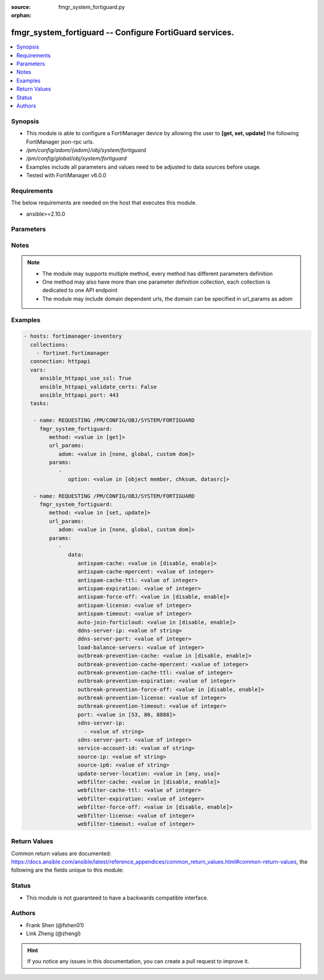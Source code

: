 :source: fmgr_system_fortiguard.py

:orphan:

.. _fmgr_system_fortiguard:

fmgr_system_fortiguard -- Configure FortiGuard services.
++++++++++++++++++++++++++++++++++++++++++++++++++++++++

.. versionadded:: 2.10

.. contents::
   :local:
   :depth: 1


Synopsis
--------

- This module is able to configure a FortiManager device by allowing the user to **[get, set, update]** the following FortiManager json-rpc urls.
- `/pm/config/adom/{adom}/obj/system/fortiguard`
- `/pm/config/global/obj/system/fortiguard`
- Examples include all parameters and values need to be adjusted to data sources before usage.
- Tested with FortiManager v6.0.0


Requirements
------------
The below requirements are needed on the host that executes this module.

- ansible>=2.10.0



Parameters
----------

.. raw:: html

 <ul>
 <li><span class="li-head">url_params</span> - parameters in url path <span class="li-normal">type: dict</span> <span class="li-required">required: true</span></li>
 <ul class="ul-self">
 <li><span class="li-head">adom</span> - the domain prefix <span class="li-normal">type: str</span> <span class="li-normal"> choices: none, global, custom dom</span></li>
 </ul>
 <li><span class="li-head">parameters for method: [get]</span> - Configure FortiGuard services.</li>
 <ul class="ul-self">
 <li><span class="li-head">option</span> - Set fetch option for the request. <span class="li-normal">type: str</span>  <span class="li-normal">choices: [object member, chksum, datasrc]</span> </li>
 </ul>
 <li><span class="li-head">parameters for method: [set, update]</span> - Configure FortiGuard services.</li>
 <ul class="ul-self">
 <li><span class="li-head">data</span> - No description for the parameter <span class="li-normal">type: dict</span> <ul class="ul-self">
 <li><span class="li-head">antispam-cache</span> - Enable/disable FortiGuard antispam request caching. <span class="li-normal">type: str</span>  <span class="li-normal">choices: [disable, enable]</span> </li>
 <li><span class="li-head">antispam-cache-mpercent</span> - Maximum percent of FortiGate memory the antispam cache is allowed to use (1 - 15%). <span class="li-normal">type: int</span> </li>
 <li><span class="li-head">antispam-cache-ttl</span> - Time-to-live for antispam cache entries in seconds (300 - 86400). <span class="li-normal">type: int</span> </li>
 <li><span class="li-head">antispam-expiration</span> - No description for the parameter <span class="li-normal">type: int</span> </li>
 <li><span class="li-head">antispam-force-off</span> - Enable/disable turning off the FortiGuard antispam service. <span class="li-normal">type: str</span>  <span class="li-normal">choices: [disable, enable]</span> </li>
 <li><span class="li-head">antispam-license</span> - No description for the parameter <span class="li-normal">type: int</span> </li>
 <li><span class="li-head">antispam-timeout</span> - Antispam query time out (1 - 30 sec, default = 7). <span class="li-normal">type: int</span> </li>
 <li><span class="li-head">auto-join-forticloud</span> - Automatically connect to and login to FortiCloud. <span class="li-normal">type: str</span>  <span class="li-normal">choices: [disable, enable]</span> </li>
 <li><span class="li-head">ddns-server-ip</span> - IP address of the FortiDDNS server. <span class="li-normal">type: str</span> </li>
 <li><span class="li-head">ddns-server-port</span> - Port used to communicate with FortiDDNS servers. <span class="li-normal">type: int</span> </li>
 <li><span class="li-head">load-balance-servers</span> - Number of servers to alternate between as first FortiGuard option. <span class="li-normal">type: int</span> </li>
 <li><span class="li-head">outbreak-prevention-cache</span> - Enable/disable FortiGuard Virus Outbreak Prevention cache. <span class="li-normal">type: str</span>  <span class="li-normal">choices: [disable, enable]</span> </li>
 <li><span class="li-head">outbreak-prevention-cache-mpercent</span> - Maximum percent of memory FortiGuard Virus Outbreak Prevention cache can use (1 - 15%, default = 2). <span class="li-normal">type: int</span> </li>
 <li><span class="li-head">outbreak-prevention-cache-ttl</span> - Time-to-live for FortiGuard Virus Outbreak Prevention cache entries (300 - 86400 sec, default = 300). <span class="li-normal">type: int</span> </li>
 <li><span class="li-head">outbreak-prevention-expiration</span> - No description for the parameter <span class="li-normal">type: int</span> </li>
 <li><span class="li-head">outbreak-prevention-force-off</span> - Turn off FortiGuard Virus Outbreak Prevention service. <span class="li-normal">type: str</span>  <span class="li-normal">choices: [disable, enable]</span> </li>
 <li><span class="li-head">outbreak-prevention-license</span> - No description for the parameter <span class="li-normal">type: int</span> </li>
 <li><span class="li-head">outbreak-prevention-timeout</span> - FortiGuard Virus Outbreak Prevention time out (1 - 30 sec, default = 7). <span class="li-normal">type: int</span> </li>
 <li><span class="li-head">port</span> - Port used to communicate with the FortiGuard servers. <span class="li-normal">type: str</span>  <span class="li-normal">choices: [53, 80, 8888]</span> </li>
 <li><span class="li-head">sdns-server-ip</span> - No description for the parameter <span class="li-normal">type: array</span> <ul class="ul-self">
 <li><span class="li-head">{no-name}</span> - No description for the parameter <span class="li-normal">type: str</span> </li>
 </ul>
 <li><span class="li-head">sdns-server-port</span> - Port used to communicate with FortiDNS servers. <span class="li-normal">type: int</span> </li>
 <li><span class="li-head">service-account-id</span> - Service account ID. <span class="li-normal">type: str</span> </li>
 <li><span class="li-head">source-ip</span> - Source IPv4 address used to communicate with FortiGuard. <span class="li-normal">type: str</span> </li>
 <li><span class="li-head">source-ip6</span> - Source IPv6 address used to communicate with FortiGuard. <span class="li-normal">type: str</span> </li>
 <li><span class="li-head">update-server-location</span> - Signature update server location. <span class="li-normal">type: str</span>  <span class="li-normal">choices: [any, usa]</span> </li>
 <li><span class="li-head">webfilter-cache</span> - Enable/disable FortiGuard web filter caching. <span class="li-normal">type: str</span>  <span class="li-normal">choices: [disable, enable]</span> </li>
 <li><span class="li-head">webfilter-cache-ttl</span> - Time-to-live for web filter cache entries in seconds (300 - 86400). <span class="li-normal">type: int</span> </li>
 <li><span class="li-head">webfilter-expiration</span> - No description for the parameter <span class="li-normal">type: int</span> </li>
 <li><span class="li-head">webfilter-force-off</span> - Enable/disable turning off the FortiGuard web filtering service. <span class="li-normal">type: str</span>  <span class="li-normal">choices: [disable, enable]</span> </li>
 <li><span class="li-head">webfilter-license</span> - No description for the parameter <span class="li-normal">type: int</span> </li>
 <li><span class="li-head">webfilter-timeout</span> - Web filter query time out (1 - 30 sec, default = 7). <span class="li-normal">type: int</span> </li>
 </ul>
 </ul>
 </ul>






Notes
-----
.. note::

   - The module may supports multiple method, every method has different parameters definition

   - One method may also have more than one parameter definition collection, each collection is dedicated to one API endpoint

   - The module may include domain dependent urls, the domain can be specified in url_params as adom

Examples
--------

.. code-block:: yaml+jinja

 - hosts: fortimanager-inventory
   collections:
     - fortinet.fortimanager
   connection: httpapi
   vars:
      ansible_httpapi_use_ssl: True
      ansible_httpapi_validate_certs: False
      ansible_httpapi_port: 443
   tasks:

    - name: REQUESTING /PM/CONFIG/OBJ/SYSTEM/FORTIGUARD
      fmgr_system_fortiguard:
         method: <value in [get]>
         url_params:
            adom: <value in [none, global, custom dom]>
         params:
            -
               option: <value in [object member, chksum, datasrc]>

    - name: REQUESTING /PM/CONFIG/OBJ/SYSTEM/FORTIGUARD
      fmgr_system_fortiguard:
         method: <value in [set, update]>
         url_params:
            adom: <value in [none, global, custom dom]>
         params:
            -
               data:
                  antispam-cache: <value in [disable, enable]>
                  antispam-cache-mpercent: <value of integer>
                  antispam-cache-ttl: <value of integer>
                  antispam-expiration: <value of integer>
                  antispam-force-off: <value in [disable, enable]>
                  antispam-license: <value of integer>
                  antispam-timeout: <value of integer>
                  auto-join-forticloud: <value in [disable, enable]>
                  ddns-server-ip: <value of string>
                  ddns-server-port: <value of integer>
                  load-balance-servers: <value of integer>
                  outbreak-prevention-cache: <value in [disable, enable]>
                  outbreak-prevention-cache-mpercent: <value of integer>
                  outbreak-prevention-cache-ttl: <value of integer>
                  outbreak-prevention-expiration: <value of integer>
                  outbreak-prevention-force-off: <value in [disable, enable]>
                  outbreak-prevention-license: <value of integer>
                  outbreak-prevention-timeout: <value of integer>
                  port: <value in [53, 80, 8888]>
                  sdns-server-ip:
                    - <value of string>
                  sdns-server-port: <value of integer>
                  service-account-id: <value of string>
                  source-ip: <value of string>
                  source-ip6: <value of string>
                  update-server-location: <value in [any, usa]>
                  webfilter-cache: <value in [disable, enable]>
                  webfilter-cache-ttl: <value of integer>
                  webfilter-expiration: <value of integer>
                  webfilter-force-off: <value in [disable, enable]>
                  webfilter-license: <value of integer>
                  webfilter-timeout: <value of integer>



Return Values
-------------


Common return values are documented: https://docs.ansible.com/ansible/latest/reference_appendices/common_return_values.html#common-return-values, the following are the fields unique to this module:


.. raw:: html

 <ul>
 <li><span class="li-return"> return values for method: [get]</span> </li>
 <ul class="ul-self">
 <li><span class="li-return">data</span>
 - No description for the parameter <span class="li-normal">type: dict</span> <ul class="ul-self">
 <li> <span class="li-return"> antispam-cache </span> - Enable/disable FortiGuard antispam request caching. <span class="li-normal">type: str</span>  </li>
 <li> <span class="li-return"> antispam-cache-mpercent </span> - Maximum percent of FortiGate memory the antispam cache is allowed to use (1 - 15%). <span class="li-normal">type: int</span>  </li>
 <li> <span class="li-return"> antispam-cache-ttl </span> - Time-to-live for antispam cache entries in seconds (300 - 86400). <span class="li-normal">type: int</span>  </li>
 <li> <span class="li-return"> antispam-expiration </span> - No description for the parameter <span class="li-normal">type: int</span>  </li>
 <li> <span class="li-return"> antispam-force-off </span> - Enable/disable turning off the FortiGuard antispam service. <span class="li-normal">type: str</span>  </li>
 <li> <span class="li-return"> antispam-license </span> - No description for the parameter <span class="li-normal">type: int</span>  </li>
 <li> <span class="li-return"> antispam-timeout </span> - Antispam query time out (1 - 30 sec, default = 7). <span class="li-normal">type: int</span>  </li>
 <li> <span class="li-return"> auto-join-forticloud </span> - Automatically connect to and login to FortiCloud. <span class="li-normal">type: str</span>  </li>
 <li> <span class="li-return"> ddns-server-ip </span> - IP address of the FortiDDNS server. <span class="li-normal">type: str</span>  </li>
 <li> <span class="li-return"> ddns-server-port </span> - Port used to communicate with FortiDDNS servers. <span class="li-normal">type: int</span>  </li>
 <li> <span class="li-return"> load-balance-servers </span> - Number of servers to alternate between as first FortiGuard option. <span class="li-normal">type: int</span>  </li>
 <li> <span class="li-return"> outbreak-prevention-cache </span> - Enable/disable FortiGuard Virus Outbreak Prevention cache. <span class="li-normal">type: str</span>  </li>
 <li> <span class="li-return"> outbreak-prevention-cache-mpercent </span> - Maximum percent of memory FortiGuard Virus Outbreak Prevention cache can use (1 - 15%, default = 2). <span class="li-normal">type: int</span>  </li>
 <li> <span class="li-return"> outbreak-prevention-cache-ttl </span> - Time-to-live for FortiGuard Virus Outbreak Prevention cache entries (300 - 86400 sec, default = 300). <span class="li-normal">type: int</span>  </li>
 <li> <span class="li-return"> outbreak-prevention-expiration </span> - No description for the parameter <span class="li-normal">type: int</span>  </li>
 <li> <span class="li-return"> outbreak-prevention-force-off </span> - Turn off FortiGuard Virus Outbreak Prevention service. <span class="li-normal">type: str</span>  </li>
 <li> <span class="li-return"> outbreak-prevention-license </span> - No description for the parameter <span class="li-normal">type: int</span>  </li>
 <li> <span class="li-return"> outbreak-prevention-timeout </span> - FortiGuard Virus Outbreak Prevention time out (1 - 30 sec, default = 7). <span class="li-normal">type: int</span>  </li>
 <li> <span class="li-return"> port </span> - Port used to communicate with the FortiGuard servers. <span class="li-normal">type: str</span>  </li>
 <li> <span class="li-return"> sdns-server-ip </span> - No description for the parameter <span class="li-normal">type: array</span> <ul class="ul-self">
 <li><span class="li-return">{no-name}</span> - No description for the parameter <span class="li-normal">type: str</span>  </li>
 </ul>
 <li> <span class="li-return"> sdns-server-port </span> - Port used to communicate with FortiDNS servers. <span class="li-normal">type: int</span>  </li>
 <li> <span class="li-return"> service-account-id </span> - Service account ID. <span class="li-normal">type: str</span>  </li>
 <li> <span class="li-return"> source-ip </span> - Source IPv4 address used to communicate with FortiGuard. <span class="li-normal">type: str</span>  </li>
 <li> <span class="li-return"> source-ip6 </span> - Source IPv6 address used to communicate with FortiGuard. <span class="li-normal">type: str</span>  </li>
 <li> <span class="li-return"> update-server-location </span> - Signature update server location. <span class="li-normal">type: str</span>  </li>
 <li> <span class="li-return"> webfilter-cache </span> - Enable/disable FortiGuard web filter caching. <span class="li-normal">type: str</span>  </li>
 <li> <span class="li-return"> webfilter-cache-ttl </span> - Time-to-live for web filter cache entries in seconds (300 - 86400). <span class="li-normal">type: int</span>  </li>
 <li> <span class="li-return"> webfilter-expiration </span> - No description for the parameter <span class="li-normal">type: int</span>  </li>
 <li> <span class="li-return"> webfilter-force-off </span> - Enable/disable turning off the FortiGuard web filtering service. <span class="li-normal">type: str</span>  </li>
 <li> <span class="li-return"> webfilter-license </span> - No description for the parameter <span class="li-normal">type: int</span>  </li>
 <li> <span class="li-return"> webfilter-timeout </span> - Web filter query time out (1 - 30 sec, default = 7). <span class="li-normal">type: int</span>  </li>
 </ul>
 <li><span class="li-return">status</span>
 - No description for the parameter <span class="li-normal">type: dict</span> <ul class="ul-self">
 <li> <span class="li-return"> code </span> - No description for the parameter <span class="li-normal">type: int</span>  </li>
 <li> <span class="li-return"> message </span> - No description for the parameter <span class="li-normal">type: str</span>  </li>
 </ul>
 <li><span class="li-return">url</span>
 - No description for the parameter <span class="li-normal">type: str</span>  <span class="li-normal">example: /pm/config/adom/{adom}/obj/system/fortiguard</span>  </li>
 </ul>
 <li><span class="li-return"> return values for method: [set, update]</span> </li>
 <ul class="ul-self">
 <li><span class="li-return">status</span>
 - No description for the parameter <span class="li-normal">type: dict</span> <ul class="ul-self">
 <li> <span class="li-return"> code </span> - No description for the parameter <span class="li-normal">type: int</span>  </li>
 <li> <span class="li-return"> message </span> - No description for the parameter <span class="li-normal">type: str</span>  </li>
 </ul>
 <li><span class="li-return">url</span>
 - No description for the parameter <span class="li-normal">type: str</span>  <span class="li-normal">example: /pm/config/adom/{adom}/obj/system/fortiguard</span>  </li>
 </ul>
 </ul>





Status
------

- This module is not guaranteed to have a backwards compatible interface.


Authors
-------

- Frank Shen (@fshen01)
- Link Zheng (@zhengl)


.. hint::

    If you notice any issues in this documentation, you can create a pull request to improve it.




